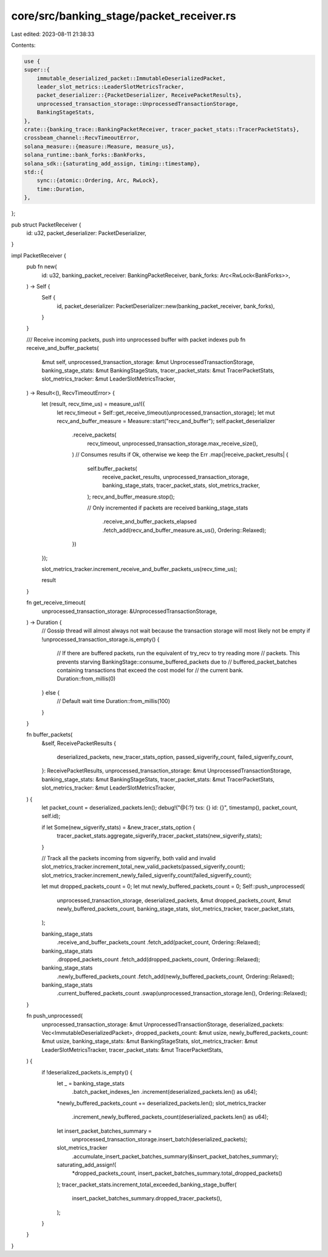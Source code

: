 core/src/banking_stage/packet_receiver.rs
=========================================

Last edited: 2023-08-11 21:38:33

Contents:

.. code-block:: rs

    use {
    super::{
        immutable_deserialized_packet::ImmutableDeserializedPacket,
        leader_slot_metrics::LeaderSlotMetricsTracker,
        packet_deserializer::{PacketDeserializer, ReceivePacketResults},
        unprocessed_transaction_storage::UnprocessedTransactionStorage,
        BankingStageStats,
    },
    crate::{banking_trace::BankingPacketReceiver, tracer_packet_stats::TracerPacketStats},
    crossbeam_channel::RecvTimeoutError,
    solana_measure::{measure::Measure, measure_us},
    solana_runtime::bank_forks::BankForks,
    solana_sdk::{saturating_add_assign, timing::timestamp},
    std::{
        sync::{atomic::Ordering, Arc, RwLock},
        time::Duration,
    },
};

pub struct PacketReceiver {
    id: u32,
    packet_deserializer: PacketDeserializer,
}

impl PacketReceiver {
    pub fn new(
        id: u32,
        banking_packet_receiver: BankingPacketReceiver,
        bank_forks: Arc<RwLock<BankForks>>,
    ) -> Self {
        Self {
            id,
            packet_deserializer: PacketDeserializer::new(banking_packet_receiver, bank_forks),
        }
    }

    /// Receive incoming packets, push into unprocessed buffer with packet indexes
    pub fn receive_and_buffer_packets(
        &mut self,
        unprocessed_transaction_storage: &mut UnprocessedTransactionStorage,
        banking_stage_stats: &mut BankingStageStats,
        tracer_packet_stats: &mut TracerPacketStats,
        slot_metrics_tracker: &mut LeaderSlotMetricsTracker,
    ) -> Result<(), RecvTimeoutError> {
        let (result, recv_time_us) = measure_us!({
            let recv_timeout = Self::get_receive_timeout(unprocessed_transaction_storage);
            let mut recv_and_buffer_measure = Measure::start("recv_and_buffer");
            self.packet_deserializer
                .receive_packets(
                    recv_timeout,
                    unprocessed_transaction_storage.max_receive_size(),
                )
                // Consumes results if Ok, otherwise we keep the Err
                .map(|receive_packet_results| {
                    self.buffer_packets(
                        receive_packet_results,
                        unprocessed_transaction_storage,
                        banking_stage_stats,
                        tracer_packet_stats,
                        slot_metrics_tracker,
                    );
                    recv_and_buffer_measure.stop();

                    // Only incremented if packets are received
                    banking_stage_stats
                        .receive_and_buffer_packets_elapsed
                        .fetch_add(recv_and_buffer_measure.as_us(), Ordering::Relaxed);
                })
        });

        slot_metrics_tracker.increment_receive_and_buffer_packets_us(recv_time_us);

        result
    }

    fn get_receive_timeout(
        unprocessed_transaction_storage: &UnprocessedTransactionStorage,
    ) -> Duration {
        // Gossip thread will almost always not wait because the transaction storage will most likely not be empty
        if !unprocessed_transaction_storage.is_empty() {
            // If there are buffered packets, run the equivalent of try_recv to try reading more
            // packets. This prevents starving BankingStage::consume_buffered_packets due to
            // buffered_packet_batches containing transactions that exceed the cost model for
            // the current bank.
            Duration::from_millis(0)
        } else {
            // Default wait time
            Duration::from_millis(100)
        }
    }

    fn buffer_packets(
        &self,
        ReceivePacketResults {
            deserialized_packets,
            new_tracer_stats_option,
            passed_sigverify_count,
            failed_sigverify_count,
        }: ReceivePacketResults,
        unprocessed_transaction_storage: &mut UnprocessedTransactionStorage,
        banking_stage_stats: &mut BankingStageStats,
        tracer_packet_stats: &mut TracerPacketStats,
        slot_metrics_tracker: &mut LeaderSlotMetricsTracker,
    ) {
        let packet_count = deserialized_packets.len();
        debug!("@{:?} txs: {} id: {}", timestamp(), packet_count, self.id);

        if let Some(new_sigverify_stats) = &new_tracer_stats_option {
            tracer_packet_stats.aggregate_sigverify_tracer_packet_stats(new_sigverify_stats);
        }

        // Track all the packets incoming from sigverify, both valid and invalid
        slot_metrics_tracker.increment_total_new_valid_packets(passed_sigverify_count);
        slot_metrics_tracker.increment_newly_failed_sigverify_count(failed_sigverify_count);

        let mut dropped_packets_count = 0;
        let mut newly_buffered_packets_count = 0;
        Self::push_unprocessed(
            unprocessed_transaction_storage,
            deserialized_packets,
            &mut dropped_packets_count,
            &mut newly_buffered_packets_count,
            banking_stage_stats,
            slot_metrics_tracker,
            tracer_packet_stats,
        );

        banking_stage_stats
            .receive_and_buffer_packets_count
            .fetch_add(packet_count, Ordering::Relaxed);
        banking_stage_stats
            .dropped_packets_count
            .fetch_add(dropped_packets_count, Ordering::Relaxed);
        banking_stage_stats
            .newly_buffered_packets_count
            .fetch_add(newly_buffered_packets_count, Ordering::Relaxed);
        banking_stage_stats
            .current_buffered_packets_count
            .swap(unprocessed_transaction_storage.len(), Ordering::Relaxed);
    }

    fn push_unprocessed(
        unprocessed_transaction_storage: &mut UnprocessedTransactionStorage,
        deserialized_packets: Vec<ImmutableDeserializedPacket>,
        dropped_packets_count: &mut usize,
        newly_buffered_packets_count: &mut usize,
        banking_stage_stats: &mut BankingStageStats,
        slot_metrics_tracker: &mut LeaderSlotMetricsTracker,
        tracer_packet_stats: &mut TracerPacketStats,
    ) {
        if !deserialized_packets.is_empty() {
            let _ = banking_stage_stats
                .batch_packet_indexes_len
                .increment(deserialized_packets.len() as u64);

            *newly_buffered_packets_count += deserialized_packets.len();
            slot_metrics_tracker
                .increment_newly_buffered_packets_count(deserialized_packets.len() as u64);

            let insert_packet_batches_summary =
                unprocessed_transaction_storage.insert_batch(deserialized_packets);
            slot_metrics_tracker
                .accumulate_insert_packet_batches_summary(&insert_packet_batches_summary);
            saturating_add_assign!(
                *dropped_packets_count,
                insert_packet_batches_summary.total_dropped_packets()
            );
            tracer_packet_stats.increment_total_exceeded_banking_stage_buffer(
                insert_packet_batches_summary.dropped_tracer_packets(),
            );
        }
    }
}


